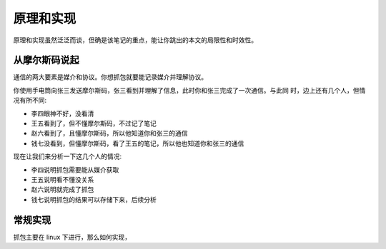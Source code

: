 原理和实现
================================================================================

原理和实现虽然泛泛而谈，但确是该笔记的重点，能让你跳出的本文的局限性和时效性。


从摩尔斯码说起
--------------------------------------------------------------------------------

通信的两大要素是媒介和协议。你想抓包就要能记录媒介并理解协议。

你使用手电筒向张三发送摩尔斯码，张三看到并理解了信息，此时你和张三完成了一次通信。与此同
时，边上还有几个人，但情况有所不同:

* 李四眼神不好，没看清
* 王五看到了，但不懂摩尔斯码，不过记了笔记
* 赵六看到了，且懂摩尔斯码，所以他知道你和张三的通信
* 钱七没看到，但懂摩尔斯码，看了王五的笔记，所以他也知道你和张三的通信

现在让我们来分析一下这几个人的情况:

* 李四说明抓包需要能从媒介获取

* 王五说明看不懂没关系

* 赵六说明就完成了抓包

* 钱七说明抓包的结果可以存储下来，后续分析

常规实现
--------------------------------------------------------------------------------

抓包主要在 linux 下进行，那么如何实现，
